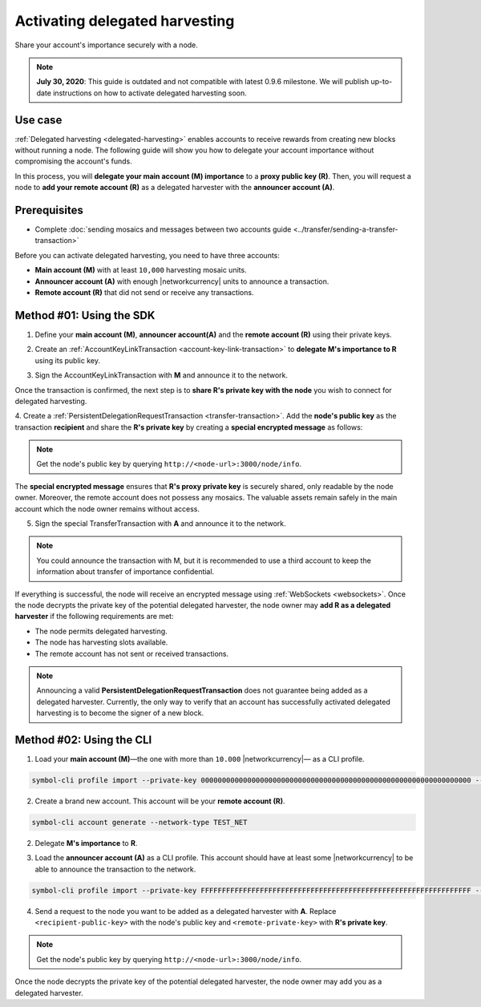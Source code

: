.. post:: 11 Oct, 2019
    :category: Harvesting
    :tags: SDK
    :excerpt: 1
    :nocomments:

###############################
Activating delegated harvesting
###############################

Share your account's importance securely with a node.

.. note:: **July 30, 2020**: This guide is outdated and not compatible with latest 0.9.6 milestone. We will publish up-to-date instructions on how to activate delegated harvesting soon.

********
Use case
********

:ref:`Delegated harvesting <delegated-harvesting>` enables accounts to receive rewards from creating new blocks without running a node.
The following guide will show you how to delegate your account importance without compromising the account's funds.

In this process, you will **delegate your main account (M) importance** to a **proxy public key (R)**. Then, you will request a node to **add your remote account (R)** as a delegated harvester with the **announcer account (A)**.

.. mermaid:: ../../resources/diagrams/delegated-harvesting-activation.mmd
    :caption: Delegated harvesting activation diagram
    :alt: Delegated harvesting activation diagram
    :align: center

*************
Prerequisites
*************

- Complete :doc:`sending mosaics and messages between two accounts guide <../transfer/sending-a-transfer-transaction>`

Before you can activate delegated harvesting, you need to have three accounts:

* **Main account (M)** with at least ``10,000`` harvesting mosaic units.
* **Announcer account (A)** with enough |networkcurrency|  units to announce a transaction.
* **Remote account (R)** that did not send or receive any transactions.

*************************
Method #01: Using the SDK
*************************

1. Define your **main account (M)**, **announcer account(A)** and the **remote account (R)** using their private keys.

.. example-code::

   .. viewsource:: ../../resources/examples/typescript/accountlink/ActivatingDelegatedHarvestingPersistentRequest.ts
        :language: typescript
        :start-after:  /* start block 01 */
        :end-before: /* end block 01 */

   .. viewsource:: ../../resources/examples/typescript/accountlink/ActivatingDelegatedHarvestingPersistentRequest.js
        :language: javascript
        :start-after:  /* start block 01 */
        :end-before: /* end block 01 */

2. Create an :ref:`AccountKeyLinkTransaction <account-key-link-transaction>` to **delegate M's importance to R** using its public key.

.. example-code::

   .. viewsource:: ../../resources/examples/typescript/accountlink/ActivatingDelegatedHarvestingAccountLink.ts
        :language: typescript
        :start-after:  /* start block 02 */
        :end-before: /* end block 02 */

   .. viewsource:: ../../resources/examples/typescript/accountlink/ActivatingDelegatedHarvestingAccountLink.js
        :language: javascript
        :start-after:  /* start block 02 */
        :end-before: /* end block 02 */

3. Sign the AccountKeyLinkTransaction with **M** and announce it to the network.

.. example-code::

   .. viewsource:: ../../resources/examples/typescript/accountlink/ActivatingDelegatedHarvestingAccountLink.ts
        :language: typescript
        :start-after:  /* start block 03 */
        :end-before: /* end block 03 */

   .. viewsource:: ../../resources/examples/typescript/accountlink/ActivatingDelegatedHarvestingAccountLink.js
        :language: javascript
        :start-after:  /* start block 03 */
        :end-before: /* end block 03 */

Once the transaction is confirmed, the next step is to **share R's private key with the node** you wish to connect for delegated harvesting.

4. Create a :ref:`PersistentDelegationRequestTransaction <transfer-transaction>`.
Add the **node's public key** as the transaction **recipient** and share the **R's private key** by creating a **special encrypted message** as follows:

.. note:: Get the node's public key by querying ``http://<node-url>:3000/node/info``.

.. example-code::

   .. viewsource:: ../../resources/examples/typescript/accountlink/ActivatingDelegatedHarvestingPersistentRequest.ts
        :language: typescript
        :start-after:  /* start block 02 */
        :end-before: /* end block 02 */

   .. viewsource:: ../../resources/examples/typescript/accountlink/ActivatingDelegatedHarvestingPersistentRequest.js
        :language: javascript
        :start-after:  /* start block 02 */
        :end-before: /* end block 02 */

The **special encrypted message** ensures that **R's proxy private key** is securely shared, only readable by the node owner.
Moreover, the remote account does not possess any mosaics.
The valuable assets remain safely in the main account which the node owner remains without access.

5. Sign the special TransferTransaction with **A** and announce it to the network.

.. example-code::

   .. viewsource:: ../../resources/examples/typescript/accountlink/ActivatingDelegatedHarvestingPersistentRequest.ts
        :language: typescript
        :start-after:  /* start block 03 */
        :end-before: /* end block 03 */

   .. viewsource:: ../../resources/examples/typescript/accountlink/ActivatingDelegatedHarvestingPersistentRequest.js
        :language: javascript
        :start-after:  /* start block 03 */
        :end-before: /* end block 03 */

.. note:: You could announce the transaction with M, but it is recommended to use a third account to keep the information about transfer of importance confidential.

If everything is successful, the node will receive an encrypted message using :ref:`WebSockets <websockets>`.
Once the node decrypts the private key of the potential delegated harvester, the node owner may **add R as a delegated harvester** if the following requirements are met:

- The node permits delegated harvesting.
- The node has harvesting slots available.
- The remote account has not sent or received transactions.

.. note:: Announcing a valid **PersistentDelegationRequestTransaction** does not guarantee being added as a delegated harvester. Currently, the only way to verify that an account has successfully activated delegated harvesting is to become the signer of a new block.

*************************
Method #02: Using the CLI
*************************

1. Load your **main account (M)**—the one with more than ``10.000`` |networkcurrency|— as a CLI profile.

.. code-block:: bash

    symbol-cli profile import --private-key 0000000000000000000000000000000000000000000000000000000000000000 --network TEST_NET --url http://api-01.us-east-1.0.10.0.x.symboldev.network:3000 --profile main

2. Create a brand new account. This account will be your **remote account (R)**.

.. code-block:: bash

    symbol-cli account generate --network-type TEST_NET

2. Delegate **M's importance** to **R**.

.. viewsource:: ../../resources/examples/bash/accountlink/ActivatingDelegatedHarvestingAccountLink.sh
    :language: bash
    :start-after: #!/bin/sh

3. Load the **announcer account (A)** as a CLI profile. This account should have at least some |networkcurrency| to be able to announce the transaction to the network.

.. code-block:: bash

    symbol-cli profile import --private-key FFFFFFFFFFFFFFFFFFFFFFFFFFFFFFFFFFFFFFFFFFFFFFFFFFFFFFFFFFFFFFFF --network TEST_NET --url http://api-01.us-east-1.0.10.0.x.symboldev.network:3000 --profile announcer

4. Send a request to the node you want to be added as a delegated harvester with **A**. Replace ``<recipient-public-key>`` with the node's public key and ``<remote-private-key>`` with **R's private key**.

.. note:: Get the node's public key by querying ``http://<node-url>:3000/node/info``.

.. viewsource:: ../../resources/examples/bash/accountlink/ActivatingDelegatedHarvestingPersistentRequest.sh
    :language: bash
    :start-after: #!/bin/sh

Once the node decrypts the private key of the potential delegated harvester, the node owner may add you as a delegated harvester.
